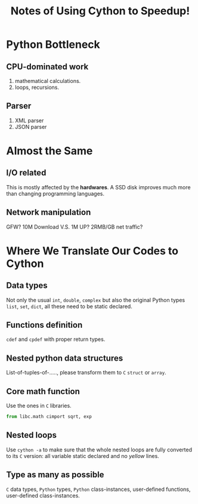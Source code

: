 #+TITLE: Notes of Using *Cython* to Speedup!
#+Time-stamp: <2017-06-14 Wed 20:08:17 Shaikh>

* Python Bottleneck
** CPU-dominated work
1. mathematical calculations.
2. loops, recursions.
** Parser
1. XML parser
2. JSON parser
* Almost the Same
** I/O related
This is mostly affected by the *hardwares*. A SSD disk improves much more than
changing programming languages.
** Network manipulation
GFW? 10M Download V.S. 1M UP? 2RMB/GB net traffic?
* Where We Translate Our Codes to Cython
** Data types
Not only the usual =int=, =double=, =complex= but also the original Python types
=list=, =set=, =dict=, all these need to be static declared.
** Functions definition
=cdef= and =cpdef= with proper return types.
** Nested python data structures
List-of-tuples-of-....., please transform them to =C= =struct= or =array=.
** Core math function
Use the ones in =C= libraries.

#+BEGIN_SRC python
  from libc.math cimport sqrt, exp
#+END_SRC

** Nested loops
Use ~cython -a~ to make sure that the whole nested loops are fully converted to
its =C= version: all variable static declared and no /yellow/ lines.
** Type as many as possible
=C= data types, =Python= types, =Python= class-instances, user-defined
functions, user-defined class-instances.
